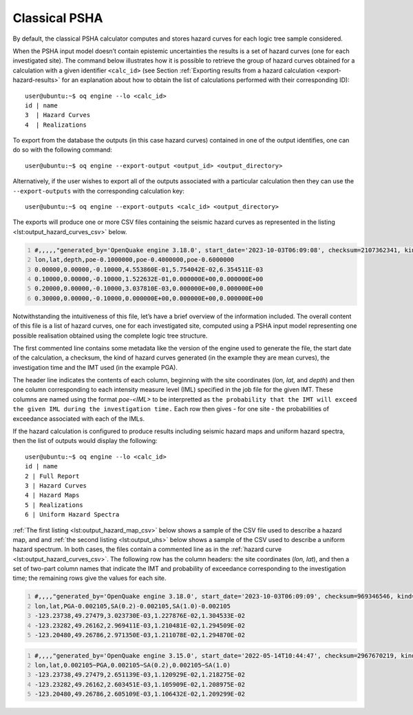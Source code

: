 Classical PSHA
==============

By default, the classical PSHA calculator computes and stores hazard curves for each logic tree sample considered.

When the PSHA input model doesn’t contain epistemic uncertainties the results is a set of hazard curves (one for each 
investigated site). The command below illustrates how it is possible to retrieve the group of hazard curves obtained for 
a calculation with a given identifier ``<calc_id>`` (see Section :ref:`Exporting results from a hazard calculation <export-hazard-results>`
for an explanation about how to obtain the list of calculations performed with their corresponding ID)::
	
	user@ubuntu:~$ oq engine --lo <calc_id>
	id | name
	3  | Hazard Curves
	4  | Realizations

To export from the database the outputs (in this case hazard curves) contained in one of the output identifies, one can 
do so with the following command::

	user@ubuntu:~$ oq engine --export-output <output_id> <output_directory>

Alternatively, if the user wishes to export all of the outputs associated with a particular calculation then they can 
use the ``--export-outputs`` with the corresponding calculation key::

	user@ubuntu:~$ oq engine --export-outputs <calc_id> <output_directory>

The exports will produce one or more CSV files containing the seismic
hazard curves as represented in the listing
<lst:output_hazard_curves_csv>` below.

.. container:: listing

   .. code:: csv
      :number-lines:
      :name: lst:output_hazard_curves_csv

      #,,,,,"generated_by='OpenQuake engine 3.18.0', start_date='2023-10-03T06:09:08', checksum=2107362341, kind='mean', investigation_time=1.0, imt='PGA'"
      lon,lat,depth,poe-0.1000000,poe-0.4000000,poe-0.6000000
      0.00000,0.00000,-0.10000,4.553860E-01,5.754042E-02,6.354511E-03
      0.10000,0.00000,-0.10000,1.522632E-01,0.000000E+00,0.000000E+00
      0.20000,0.00000,-0.10000,3.037810E-03,0.000000E+00,0.000000E+00
      0.30000,0.00000,-0.10000,0.000000E+00,0.000000E+00,0.000000E+00

Notwithstanding the intuitiveness of this file, let’s have a brief overview of the information included. The overall 
content of this file is a list of hazard curves, one for each investigated site, computed using a PSHA input model 
representing one possible realisation obtained using the complete logic tree structure.

The first commented line contains some metadata like the version of the
engine used to generate the file, the start date of the calculation, a
checksum, the kind of hazard curves generated (in the example they are
mean curves), the investigation time and the IMT used (in the example PGA).

The header line indicates the contents of each column, beginning with the 
site coordinates (*lon, lat,* and *depth*) and then one column corresponding
to each intensity measure level (IML) specified in the job file for the
given IMT. These columns are named using the format *poe-<IML>* to be
interpretted as ``the probability that the IMT will exceed the given IML
during the investigation time.`` Each row then gives - for one site - the
probabilities of exceedance associated with each of the IMLs.

If the hazard calculation is configured to produce results including seismic hazard maps and uniform hazard spectra, 
then the list of outputs would display the following::

	user@ubuntu:~$ oq engine --lo <calc_id>
	id | name
	2 | Full Report
	3 | Hazard Curves
	4 | Hazard Maps
	5 | Realizations
	6 | Uniform Hazard Spectra

:ref:`The first listing <lst:output_hazard_map_csv>` below
shows a sample of the CSV file used to describe a hazard map, and and
:ref:`the second listing <lst:output_uhs>` below shows a sample of the
CSV used to describe a uniform hazard spectrum.
In both cases, the files contain a commented line as in the 	
:ref:`hazard curve <lst:output_hazard_curves_csv>`. The following
row has the column headers: the site coordinates (*lon, lat*), and then a 	
set of two-part column names that indicate the IMT and probability	
of exceedance corresponding to the investigation time; the remaining rows	
give the values for each site. 

.. container:: listing

   .. code:: csv
      :number-lines:
      :name: lst:output_hazard_map_csv

      #,,,,"generated_by='OpenQuake engine 3.18.0', start_date='2023-10-03T06:09:09', checksum=969346546, kind='mean', investigation_time=1.0"
      lon,lat,PGA-0.002105,SA(0.2)-0.002105,SA(1.0)-0.002105
      -123.23738,49.27479,3.023730E-03,1.227876E-02,1.304533E-02
      -123.23282,49.26162,2.969411E-03,1.210481E-02,1.294509E-02
      -123.20480,49.26786,2.971350E-03,1.211078E-02,1.294870E-02

.. container:: listing

   .. code:: csv
      :number-lines:
      :name: lst:output_uhs

      #,,,,"generated_by='OpenQuake engine 3.15.0', start_date='2022-05-14T10:44:47', checksum=2967670219, kind='rlz-001', investigation_time=1.0"
      lon,lat,0.002105~PGA,0.002105~SA(0.2),0.002105~SA(1.0)
      -123.23738,49.27479,2.651139E-03,1.120929E-02,1.218275E-02
      -123.23282,49.26162,2.603451E-03,1.105909E-02,1.208975E-02
      -123.20480,49.26786,2.605109E-03,1.106432E-02,1.209299E-02
